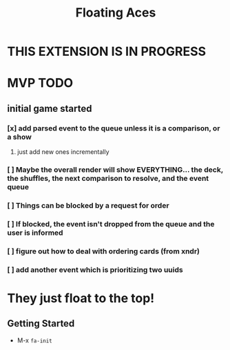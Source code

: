 #+TITLE: Floating Aces

* THIS EXTENSION IS IN PROGRESS

* MVP TODO
** initial game started
*** [x] add parsed event to the queue unless it is a comparison, or a show
**** just add new ones incrementally
*** [ ] Maybe the overall render will show EVERYTHING... the deck, the shuffles, the next comparison to resolve, and the event queue
*** [ ] Things can be blocked by a request for order
*** [ ] If blocked, the event isn't dropped from the queue and the user is informed
*** [ ] figure out how to deal with ordering cards (from xndr)
*** [ ] add another event which is prioritizing two uuids

* They just float to the top!
** Getting Started
- M-x ~fa-init~
